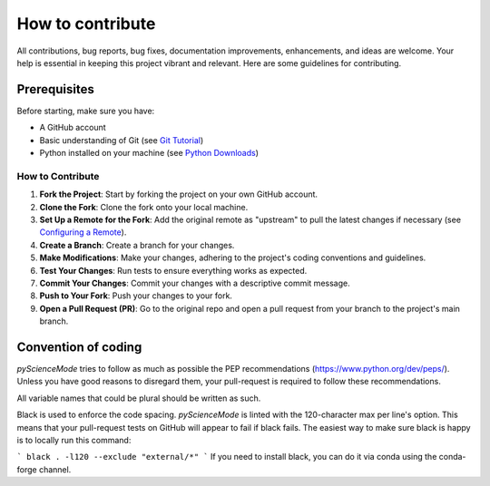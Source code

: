 *****************
How to contribute
*****************

All contributions, bug reports, bug fixes, documentation improvements, enhancements, and ideas are welcome.
Your help is essential in keeping this project vibrant and relevant. Here are some guidelines for contributing.

Prerequisites
=============
Before starting, make sure you have:

- A GitHub account
- Basic understanding of Git (see `Git Tutorial <https://git-scm.com/docs/gittutorial>`_)
- Python installed on your machine (see `Python Downloads <https://www.python.org/downloads/>`_)

How to Contribute
------------------

1. **Fork the Project**: Start by forking the project on your own GitHub account.
2. **Clone the Fork**: Clone the fork onto your local machine.
3. **Set Up a Remote for the Fork**: Add the original remote as "upstream" to pull the latest changes if necessary (see `Configuring a Remote <https://docs.github.com/en/github/collaborating-with-issues-and-pull-requests/configuring-a-remote-for-a-fork>`_).
4. **Create a Branch**: Create a branch for your changes.
5. **Make Modifications**: Make your changes, adhering to the project's coding conventions and guidelines.
6. **Test Your Changes**: Run tests to ensure everything works as expected.
7. **Commit Your Changes**: Commit your changes with a descriptive commit message.
8. **Push to Your Fork**: Push your changes to your fork.
9. **Open a Pull Request (PR)**: Go to the original repo and open a pull request from your branch to the project's main branch.

Convention of coding
====================

`pyScienceMode` tries to follow as much as possible the PEP recommendations (https://www.python.org/dev/peps/).
Unless you have good reasons to disregard them, your pull-request is required to follow these recommendations.

All variable names that could be plural should be written as such.

Black is used to enforce the code spacing.
`pyScienceMode` is linted with the 120-character max per line's option.
This means that your pull-request tests on GitHub will appear to fail if black fails.
The easiest way to make sure black is happy is to locally run this command:

```
black . -l120 --exclude "external/*"
```
If you need to install black, you can do it via conda using the conda-forge channel.
